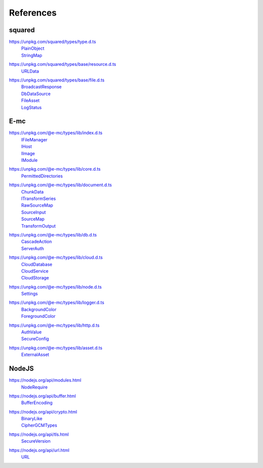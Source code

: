==========
References
==========

.. _references-squared:

squared
=======

.. _references-squared-type:
.. rst-class:: block-list

https://unpkg.com/squared/types/type.d.ts
  | `PlainObject <search.html?q=PlainObject>`_
  | `StringMap <search.html?q=StringMap>`_

.. _references-squared-base-resource:
.. rst-class:: block-list

https://unpkg.com/squared/types/base/resource.d.ts
  | `URLData <search.html?q=URLData>`_

.. _references-squared-base-file:
.. rst-class:: block-list

https://unpkg.com/squared/types/base/file.d.ts
  | `BroadcastResponse <search.html?q=BroadcastResponse>`_
  | `DbDataSource <search.html?q=DbDataSource>`_
  | `FileAsset <search.html?q=FileAsset>`_
  | `LogStatus <search.html?q=LogStatus>`_

.. _references-e-mc:

E-mc
====

.. _references-e-mc-types-lib-main:
.. rst-class:: block-list

https://unpkg.com/@e-mc/types/lib/index.d.ts
  | `IFileManager <search.html?q=IFileManager>`_
  | `IHost <search.html?q=IHost>`_
  | `IImage <search.html?q=IImage>`_
  | `IModule <search.html?q=IModule>`_

.. _references-e-mc-types-lib-core:
.. rst-class:: block-list

https://unpkg.com/@e-mc/types/lib/core.d.ts
  | `PermittedDirectories <search.html?q=PermittedDirectories>`_

.. _references-e-mc-types-lib-document:
.. rst-class:: block-list

https://unpkg.com/@e-mc/types/lib/document.d.ts
  | `ChunkData <search.html?q=ChunkData>`_
  | `ITransformSeries <search.html?q=ITransformSeries>`_
  | `RawSourceMap <search.html?q=RawSourceMap>`_
  | `SourceInput <search.html?q=SourceInput>`_
  | `SourceMap <search.html?q=SourceMap>`_
  | `TransformOutput <search.html?q=TransformOutput>`_

.. _references-e-mc-types-lib-db:
.. rst-class:: block-list

https://unpkg.com/@e-mc/types/lib/db.d.ts
  | `CascadeAction <search.html?q=CascadeAction>`_
  | `ServerAuth <search.html?q=ServerAuth>`_

.. _references-e-mc-types-lib-cloud:
.. rst-class:: block-list

https://unpkg.com/@e-mc/types/lib/cloud.d.ts
  | `CloudDatabase <search.html?q=CloudDatabase>`_
  | `CloudService <search.html?q=CloudService>`_
  | `CloudStorage <search.html?q=CloudStorage>`_

.. _references-e-mc-types-lib-node:
.. rst-class:: block-list

https://unpkg.com/@e-mc/types/lib/node.d.ts
  | `Settings <search.html?q=Settings>`_

.. _references-e-mc-types-lib-logger:
.. rst-class:: block-list

https://unpkg.com/@e-mc/types/lib/logger.d.ts
  | `BackgroundColor <search.html?q=BackgroundColor>`_
  | `ForegroundColor <search.html?q=ForegroundColor>`_

.. _references-e-mc-types-lib-http:
.. rst-class:: block-list

https://unpkg.com/@e-mc/types/lib/http.d.ts
  | `AuthValue <search.html?q=AuthValue>`_
  | `SecureConfig <search.html?q=SecureConfig>`_

.. _references-e-mc-types-lib-asset:
.. rst-class:: block-list

https://unpkg.com/@e-mc/types/lib/asset.d.ts
  | `ExternalAsset <search.html?q=ExternalAsset>`_

.. _references-nodejs:

NodeJS
======

.. _references-nodejs-modules:
.. rst-class:: block-list

https://nodejs.org/api/modules.html
  | `NodeRequire <search.html?q=NodeRequire>`_

.. _references-nodejs-buffer:
.. rst-class:: block-list

https://nodejs.org/api/buffer.html
  | `BufferEncoding <search.html?q=BufferEncoding>`_

.. _references-nodejs-crypto:
.. rst-class:: block-list

https://nodejs.org/api/crypto.html
  | `BinaryLike <search.html?q=BinaryLike>`_
  | `CipherGCMTypes <search.html?q=CipherGCMTypes>`_

.. _references-nodejs-tls:
.. rst-class:: block-list

https://nodejs.org/api/tls.html
  | `SecureVersion <search.html?q=SecureVersion>`_

.. _references-nodejs-url:
.. rst-class:: block-list

https://nodejs.org/api/url.html
  | `URL <search.html?q=URL>`_